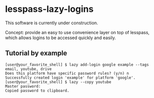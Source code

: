 * lesspass-lazy-logins
  This software is currently under construction.
  
  Concept: provide an easy to use convenience layer on top of lesspass, which allows
  logins to be accessed quickly and easily.

** Tutorial by example
#+BEGIN_SRC
[user@your_favorite_shell] $ lazy add-login google example --tags email, youtube, drive
Does this platform have specific password rules? (y/n) n
Successfully created login 'example' for platform 'google'.
[user@your_favorite_shell] $ lazy --copy youtube
Master password: 
Copied password to clipboard.
#+END_SRC
